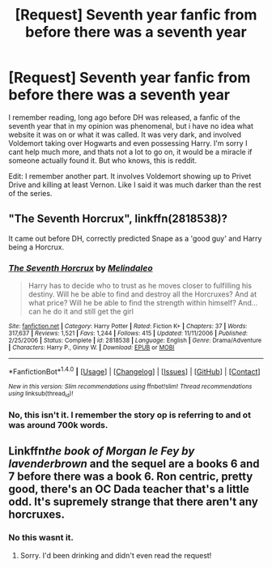 #+TITLE: [Request] Seventh year fanfic from before there was a seventh year

* [Request] Seventh year fanfic from before there was a seventh year
:PROPERTIES:
:Author: CapitanJack
:Score: 29
:DateUnix: 1483236965.0
:DateShort: 2017-Jan-01
:FlairText: Request
:END:
I remember reading, long ago before DH was released, a fanfic of the seventh year that in my opinion was phenomenal, but i have no idea what website it was on or what it was called. It was very dark, and involved Voldemort taking over Hogwarts and even possessing Harry. I'm sorry I cant help much more, and thats not a lot to go on, it would be a miracle if someone actually found it. But who knows, this is reddit.

Edit: I remember another part. It involves Voldemort showing up to Privet Drive and killing at least Vernon. Like I said it was much darker than the rest of the series.


** "The Seventh Horcrux", linkffn(2818538)?

It came out before DH, correctly predicted Snape as a 'good guy' and Harry being a Horcrux.
:PROPERTIES:
:Author: InquisitorCOC
:Score: 2
:DateUnix: 1483292817.0
:DateShort: 2017-Jan-01
:END:

*** [[http://www.fanfiction.net/s/2818538/1/][*/The Seventh Horcrux/*]] by [[https://www.fanfiction.net/u/457505/Melindaleo][/Melindaleo/]]

#+begin_quote
  Harry has to decide who to trust as he moves closer to fulfilling his destiny. Will he be able to find and destroy all the Horcruxes? And at what price? Will he be able to find the strength within himself? And...can he do it and still get the girl
#+end_quote

^{/Site/: [[http://www.fanfiction.net/][fanfiction.net]] *|* /Category/: Harry Potter *|* /Rated/: Fiction K+ *|* /Chapters/: 37 *|* /Words/: 317,637 *|* /Reviews/: 1,521 *|* /Favs/: 1,244 *|* /Follows/: 415 *|* /Updated/: 11/11/2006 *|* /Published/: 2/25/2006 *|* /Status/: Complete *|* /id/: 2818538 *|* /Language/: English *|* /Genre/: Drama/Adventure *|* /Characters/: Harry P., Ginny W. *|* /Download/: [[http://www.ff2ebook.com/old/ffn-bot/index.php?id=2818538&source=ff&filetype=epub][EPUB]] or [[http://www.ff2ebook.com/old/ffn-bot/index.php?id=2818538&source=ff&filetype=mobi][MOBI]]}

--------------

*FanfictionBot*^{1.4.0} *|* [[[https://github.com/tusing/reddit-ffn-bot/wiki/Usage][Usage]]] | [[[https://github.com/tusing/reddit-ffn-bot/wiki/Changelog][Changelog]]] | [[[https://github.com/tusing/reddit-ffn-bot/issues/][Issues]]] | [[[https://github.com/tusing/reddit-ffn-bot/][GitHub]]] | [[[https://www.reddit.com/message/compose?to=tusing][Contact]]]

^{/New in this version: Slim recommendations using/ ffnbot!slim! /Thread recommendations using/ linksub(thread_id)!}
:PROPERTIES:
:Author: FanfictionBot
:Score: 1
:DateUnix: 1483292856.0
:DateShort: 2017-Jan-01
:END:


*** No, this isn't it. I remember the story op is referring to and ot was around 700k words.
:PROPERTIES:
:Author: Sabal
:Score: 1
:DateUnix: 1483331755.0
:DateShort: 2017-Jan-02
:END:


** Linkffn[[the book of Morgan le Fey by lavenderbrown]] and the sequel are a books 6 and 7 before there was a book 6. Ron centric, pretty good, there's an OC Dada teacher that's a little odd. It's supremely strange that there aren't any horcruxes.
:PROPERTIES:
:Author: Seeker0fTruth
:Score: 1
:DateUnix: 1483278581.0
:DateShort: 2017-Jan-01
:END:

*** No this wasnt it.
:PROPERTIES:
:Author: Sabal
:Score: 1
:DateUnix: 1483282454.0
:DateShort: 2017-Jan-01
:END:

**** Sorry. I'd been drinking and didn't even read the request!
:PROPERTIES:
:Author: Seeker0fTruth
:Score: 1
:DateUnix: 1483327900.0
:DateShort: 2017-Jan-02
:END:
